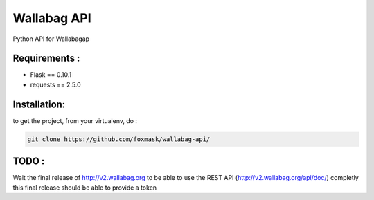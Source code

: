============
Wallabag API
============

Python API for Wallabagap

Requirements :
==============
* Flask == 0.10.1
* requests == 2.5.0


Installation:
=============
to get the project, from your virtualenv, do :

.. code:: python

    git clone https://github.com/foxmask/wallabag-api/

TODO :
======

Wait the final release of http://v2.wallabag.org to be able to use the REST API (http://v2.wallabag.org/api/doc/) completly
this final release should be able to provide a token

